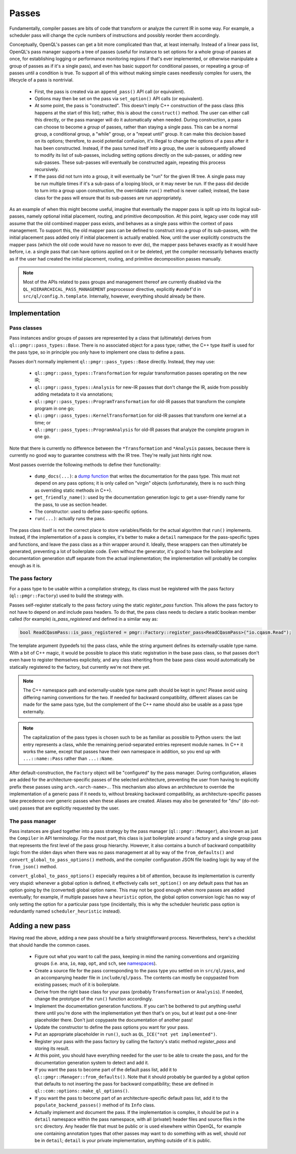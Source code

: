 .. _dev_passes:

Passes
======

Fundamentally, compiler passes are bits of code that transform or analyze the
current IR in some way. For example, a scheduler pass will change the cycle
numbers of instructions and possibly reorder them accordingly.

Conceptually, OpenQL's passes can get a bit more complicated than that, at
least internally. Instead of a linear pass list, OpenQL's pass manager supports
a tree of passes (useful for instance to set options for a whole group of
passes at once, for establishing logging or performance monitoring regions if
that's ever implemented, or otherwise manipulate a group of passes as if it's
a single pass), and even has basic support for conditional passes, or repeating
a group of passes until a condition is true. To support all of this without
making simple cases needlessly complex for users, the lifecycle of a pass is
nontrivial.

 - First, the pass is created via an ``append_pass()`` API call (or
   equivalent).
 - Options may then be set on the pass via ``set_option()`` API calls (or
   equivalent).
 - At some point, the pass is "constructed". This doesn't imply C++
   construction of the pass class (this happens at the start of this list);
   rather, this is about the ``construct()`` method. The user can either call
   this directly, or the pass manager will do it automatically when needed.
   During construction, a pass can choose to become a *group* of passes, rather
   than staying a single pass. This can be a normal group, a conditional group,
   a "while" group, or a "repeat until" group. It can make this decision based
   on its options; therefore, to avoid potential confusion, it's illegal to
   change the options of a pass after it has been constructed. Instead, if the
   pass turned itself into a group, the user is subsequently allowed to modify
   its list of sub-passes, including setting options directly on the
   sub-passes, or adding new sub-passes. These sub-passes will eventually be
   constructed again, repeating this process recursively.
 - If the pass did not turn into a group, it will eventually be "run" for the
   given IR tree. A single pass may be run multiple times if it's a sub-pass
   of a looping block, or it may never be run. If the pass did decide to turn
   into a group upon construction, the overridable ``run()`` method is never
   called; instead, the base class for the pass will ensure that its sub-passes
   are run appropriately.

As an example of when this might become useful, imagine that eventually the
mapper pass is split up into its logical sub-passes, namely optional initial
placement, routing, and primitive decomposition. At this point, legacy user
code may still assume that the old combined mapper pass exists, and behaves
as a single pass within the context of pass management. To support this, the
old mapper pass can be defined to construct into a group of its sub-passes,
with the initial placement pass added only if initial placement is actually
enabled. Now, until the user explicitly constructs the mapper pass (which the
old code would have no reason to ever do), the mapper pass behaves exactly as
it would have before, i.e. a single pass that can have options applied on it
or be deleted, yet the compiler necessarily behaves exactly as if the user had
created the initial placement, routing, and primitive decomposition passes
manually.

.. note::

    Most of the APIs related to pass groups and management thereof are
    currently disabled via the ``QL_HIERARCHICAL_PASS_MANAGEMENT`` preprocessor
    directive, explicitly ``#undef``'d in ``src/ql/config.h.template``.
    Internally, however, everything should already be there.

Implementation
--------------

Pass classes
^^^^^^^^^^^^

Pass instances and/or groups of passes are represented by a class that
(ultimately) derives from ``ql::pmgr::pass_types::Base``. There is no
associated object for a pass type; rather, the C++ type itself is used for the
pass type, so in principle you only have to implement one class to define a
pass.

Passes don't normally implement ``ql::pmgr::pass_types::Base`` directly.
Instead, they may use:

 - ``ql::pmgr::pass_types::Transformation`` for regular transformation passes
   operating on the new IR;
 - ``ql::pmgr::pass_types::Analysis`` for new-IR passes that don't change the
   IR, aside from possibly adding metadata to it via annotations;
 - ``ql::pmgr::pass_types::ProgramTransformation`` for old-IR passes that
   transform the complete program in one go;
 - ``ql::pmgr::pass_types::KernelTransformation`` for old-IR passes that
   transform one kernel at a time; or
 - ``ql::pmgr::pass_types::ProgramAnalysis`` for old-IR passes that analyze
   the complete program in one go.

Note that there is currently no difference between the ``*Transformation`` and
``*Analysis`` passes, because there is currently no good way to guarantee
constness with the IR tree. They're really just hints right now.

Most passes override the following methods to define their functionality:

 - ``dump_docs(...)``: a
   `dump function <conventions.html#runtime-documentation-and-dump-functions>`_
   that writes the documentation for the pass type. This must not depend on any
   pass options; it is only called on "virgin" objects (unfortunately, there is
   no such thing as overriding static methods in C++).
 - ``get_friendly_name()``: used by the documentation generation logic to get
   a user-friendly name for the pass, to use as section header.
 - The constructor: used to define pass-specific options.
 - ``run(...)``: actually runs the pass.

The pass class itself is not the correct place to store variables/fields for
the actual algorithm that ``run()`` implements. Instead, if the implementation
of a pass is complex, it's better to make a ``detail`` namespace for the
pass-specific types and functions, and leave the pass class as a thin wrapper
around it. Ideally, these wrappers can then ultimately
be generated, preventing a lot of boilerplate code. Even without the generator,
it's good to have the boilerplate and documentation generation stuff separate
from the actual implementation; the implementation will probably be complex
enough as it is.

The pass factory
^^^^^^^^^^^^^^^^

For a pass type to be usable within a compilation strategy, its class must be
registered with the pass factory (``ql::pmgr::Factory``) used to build the
strategy with.

Passes self-register statically to the pass factory using the static `register_pass`
function. This allows the pass factory to not have to depend on and include pass headers.
To do that, the pass class needs to declare a static boolean member called (for example)
`is_pass_registered` and defined in a similar way as:

.. code-block:: c++

    bool ReadCQasmPass::is_pass_registered = pmgr::Factory::register_pass<ReadCQasmPass>("io.cqasm.Read");

The template argument (typedefs to) the pass class, while the string argument
defines its externally-usable type name. With a bit of C++ magic, it would be possible
to place this static registration in the base pass class, so that passes don't even have
to register themselves explicitely, and any class inheriting from the base pass class would
automatically be statically registered to the factory, but currently we're not there yet.

.. note::

    The C++ namespace path and externally-usable type name path should be kept
    in sync! Please avoid using differing naming conventions for the two. If
    needed for backward compatibility, different aliases can be made for the
    same pass type, but the complement of the C++ name should also be usable
    as a pass type externally.

.. note::

    The capitalization of the pass types is chosen such to be as familiar as
    possible to Python users: the last entry represents a class, while the
    remaining period-separated entries represent module names. In C++ it works
    the same, except that passes have their own namespace in addition, so you
    end up with ``...::name::Pass`` rather than ``...::Name``.

After default-construction, the ``Factory`` object will be "configured" by the
pass manager. During configuration, aliases are added for the 
architecture-specific passes of the selected architecture, preventing the user
from having to explicitly prefix these passes using ``arch.<arch-name>.``. This
mechanism also allows an architecture to override the implementation of a
generic pass if it needs to, without breaking backward compatibility, as
architecture-specific passes take precedence over generic passes when these
aliases are created. Aliases may also be generated for "dnu" (do-not-use)
passes that are explicitly requested by the user.

The pass manager
^^^^^^^^^^^^^^^^

Pass instances are glued together into a pass strategy by the pass manager
(``ql::pmgr::Manager``), also known as just the ``Compiler`` in API
terminology. For the most part, this class is just boilerplate around a factory
and a single group pass that represents the first level of the pass group
hierarchy. However, it also contains a bunch of backward compatibility logic
from the olden days when there was no pass management at all by way of the
``from_defaults()`` and ``convert_global_to_pass_options()`` methods, and the
compiler configuration JSON file loading logic by way of the ``from_json()``
method.

``convert_global_to_pass_options()`` especially requires a bit of attention,
because its implementation is currently very stupid: whenever a global option
is defined, it effectively calls ``set_option()`` on any default pass that
has an option going by the (converted) global option name. This may not be
good enough when more passes are added eventually; for example, if multiple
passes have a ``heuristic`` option, the global option conversion logic has no
way of only setting the option for a particular pass type (incidentally, this
is why the scheduler heuristic pass option is redundantly named
``scheduler_heuristic`` instead).

Adding a new pass
-----------------

Having read the above, adding a new pass should be a fairly straightforward
process. Nevertheless, here's a checklist that should handle the common cases.

 - Figure out what you want to call the pass, keeping in mind the naming
   conventions and organizing groups (i.e. ``ana``, ``io``, ``map``, ``opt``,
   and ``sch``, see `namespaces <conventions.html#namespaces>`_).

 - Create a source file for the pass corresponding to the pass type you
   settled on in ``src/ql/pass``, and an accompanying header file in
   ``include/ql/pass``. The contents can mostly be copypasted from existing
   passes; much of it is boilerplate.

 - Derive from the right base class for your pass (probably ``Transformation``
   or ``Analysis``). If needed, change the prototype of the ``run()`` function
   accordingly.

 - Implement the documentation generation functions. If you can't be bothered
   to put anything useful there until you're done with the implementation yet
   then that's on you, but at least put a one-liner placeholder there. Don't
   just copypaste the documentation of another pass!

 - Update the constructor to define the pass options you want for your pass.

 - Put an appropriate placeholder in ``run()``, such as
   ``QL_ICE("not yet implemented")``.

 - Register your pass with the pass factory by calling the factory's static method
   `register_pass` and storing its result.

 - At this point, you should have everything needed for the user to be able to
   create the pass, and for the documentation generation system to detect and
   add it.

 - If you want the pass to become part of the default pass list, add it to
   ``ql::pmgr::Manager::from_defaults()``. Note that it should probably be
   guarded by a global option that defaults to not inserting the pass for
   backward compatibility; these are defined in
   ``ql::com::options::make_ql_options()``.

 - If you want the pass to become part of an architecture-specific default pass
   list, add it to the ``populate_backend_passes()`` method of its ``Info``
   class.

 - Actually implement and document the pass. If the implementation is complex,
   it should be put in a ``detail`` namespace within the pass namespace, with
   all (private!) header files and source files in the ``src`` directory. Any
   header file that must be public or is used elsewhere within OpenQL, for
   example one containing annotation types that other passes may want to do
   something with as well, should *not* be in ``detail``; ``detail`` is your
   private implementation, anything outside of it is public.
